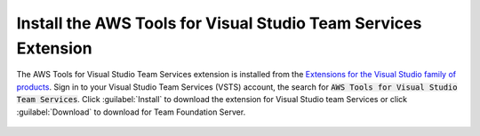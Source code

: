 .. Copyright 2010-2017 Amazon.com, Inc. or its affiliates. All Rights Reserved.

   This work is licensed under a Creative Commons Attribution-NonCommercial-ShareAlike 4.0
   International License (the "License"). You may not use this file except in compliance with the
   License. A copy of the License is located at http://creativecommons.org/licenses/by-nc-sa/4.0/.

   This file is distributed on an "AS IS" BASIS, WITHOUT WARRANTIES OR CONDITIONS OF ANY KIND,
   either express or implied. See the License for the specific language governing permissions and
   limitations under the License.

###############################################################
Install the AWS Tools for Visual Studio Team Services Extension
###############################################################

.. meta::
   :description: Install the AWS Tools for Visual Studio Team Services Extension
   :keywords: AWS, VSTS, Visual Studio Team Sevices Extension

The AWS Tools for Visual Studio Team Services extension is installed from the 
`Extensions for the Visual Studio family of products <https://marketplace.visualstudio.com/vsts>`_. 
Sign in to your Visual Studio Team Services (VSTS) account, the search for :code:`AWS Tools for Visual Studio Team Services`. 
Click :guilabel:`Install` to download the extension for Visual Studio team Services or click :guilabel:`Download` 
to download for Team Foundation Server.

       .. image:: images/AWSVSTSdownload.png
          :alt: Download VSTS Extension